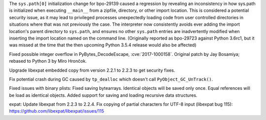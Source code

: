 .. bpo: 32551
.. date: 2018-01-16-16-05-37
.. nonce: U0z4W-
.. release date: 2018-01-23
.. section: Security

The ``sys.path[0]`` initialization change for bpo-29139 caused a regression
by revealing an inconsistency in how sys.path is initialized when executing
``__main__`` from a zipfile, directory, or other import location. This is
considered a potential security issue, as it may lead to privileged
processes unexpectedly loading code from user controlled directories in
situations where that was not previously the case.
The interpreter now consistently avoids ever adding the import location's
parent directory to ``sys.path``, and ensures no other ``sys.path`` entries
are inadvertently modified when inserting the import location named on the
command line. (Originally reported as bpo-29723 against Python 3.6rc1, but
it was missed at the time that the then upcoming Python 3.5.4 release would
also be affected)

..

.. bpo: 30657
.. date: 2017-12-01-18-51-03
.. nonce: Fd8kId
.. section: Security

Fixed possible integer overflow in PyBytes_DecodeEscape, :cve:`2017-1000158`.
Original patch by Jay Bosamiya; rebased to Python 3 by Miro Hrončok.

..

.. bpo: 30947
.. date: 2017-09-05-20-34-44
.. nonce: iNMmm4
.. section: Security

Upgrade libexpat embedded copy from version 2.2.1 to 2.2.3 to get security
fixes.

..

.. bpo: 31095
.. date: 2017-08-01-18-48-30
.. nonce: bXWZDb
.. section: Core and Builtins

Fix potential crash during GC caused by ``tp_dealloc`` which doesn't call
``PyObject_GC_UnTrack()``.

..

.. bpo: 32072
.. date: 2017-11-18-21-13-52
.. nonce: nwDV8L
.. section: Library

Fixed issues with binary plists:
Fixed saving bytearrays.
Identical objects will be saved only once.
Equal references will be load as identical objects.
Added support for saving and loading recursive data structures.

..

.. bpo: 31170
.. date: 2017-09-05-20-35-21
.. nonce: QGmJ1t
.. section: Library

expat: Update libexpat from 2.2.3 to 2.2.4. Fix copying of partial
characters for UTF-8 input (libexpat bug 115):
https://github.com/libexpat/libexpat/issues/115

